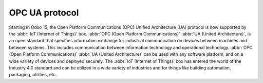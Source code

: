===============
OPC UA protocol
===============

Starting in Odoo 15, the Open Platform Communications (OPC) Unified Architecture (UA) protocol is
now supported by the :abbr:`IoT (Internet of Things)` box. :abbr:`OPC (Open Platform
Communications)` :abbr:`UA (United Architecture)`, is an open standard that specifies information
exchange for industrial communication on devices between machines and between systems. This includes
communication between information technology and operational technology. :abbr:`OPC (Open Platform
Communications)` :abbr:`UA (United Architecture)` can be used with any software platform, and on a
wide variety of devices and deployed securely. The :abbr:`IoT (Internet of Things)` box has entered
the world of the Industry 4.0 standard and can be utilized in a wide variety of industries and for
things like building automation, packaging, utilities, etc.
